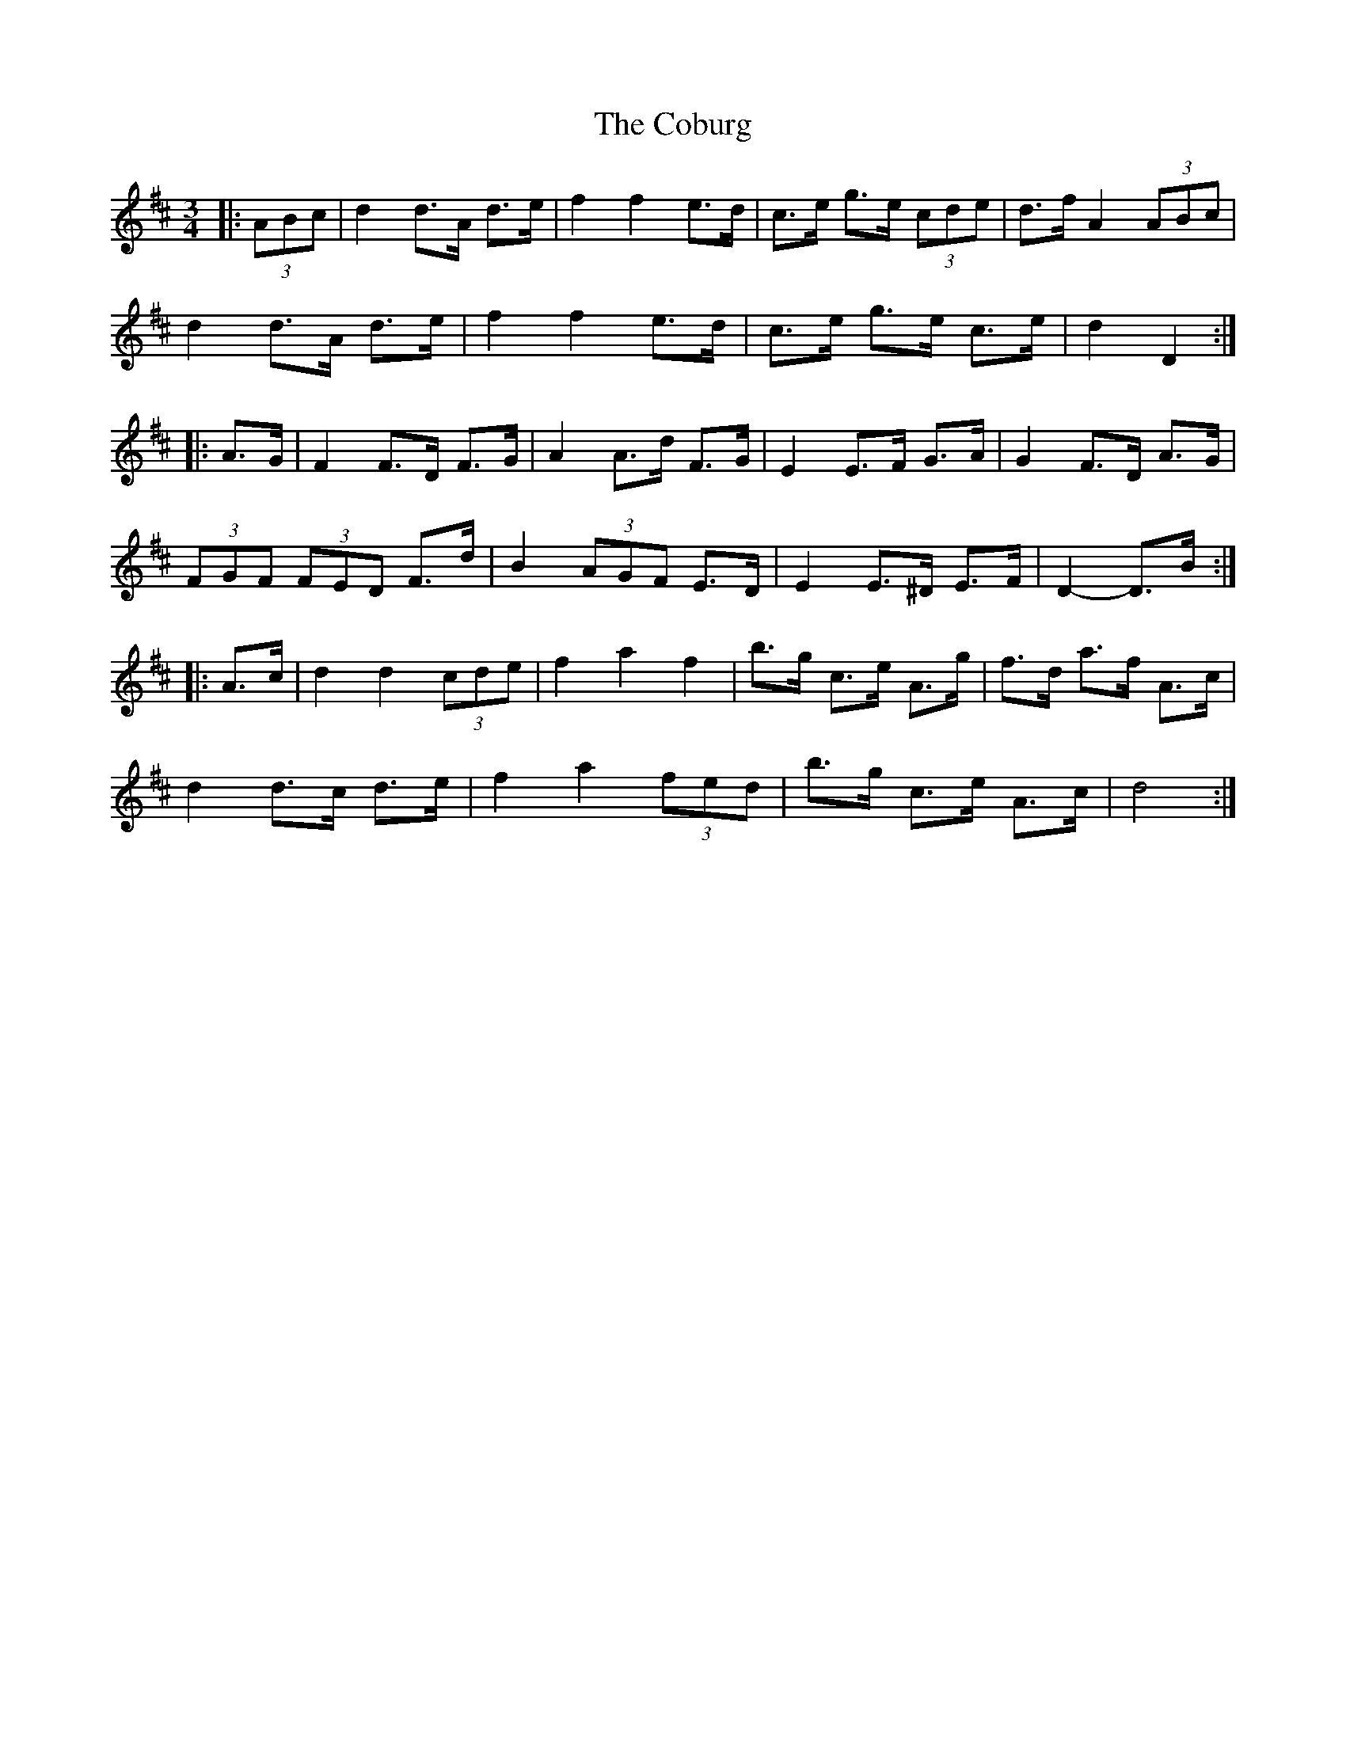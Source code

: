 X: 7527
T: Coburg, The
R: mazurka
M: 3/4
K: Dmajor
|:(3ABc|d2 d>A d>e|f2 f2 e>d|c>e g>e (3cde|d>f A2 (3ABc|
d2 d>A d>e|f2 f2 e>d|c>e g>e c>e|d2 D2:|
|:A>G|F2 F>D F>G|A2 A>d F>G|E2 E>F G>A|G2 F>D A>G|
(3FGF (3FED F>d|B2 (3AGF E>D|E2 E>^D E>F|D2- D>B:|
|:A>c|d2 d2 (3cde|f2 a2 f2|b>g c>e A>g|f>d a>f A>c|
d2 d>c d>e|f2 a2 (3fed|b>g c>e A>c|d4:|

